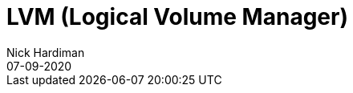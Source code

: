 = LVM (Logical Volume Manager)
Nick Hardiman 
:source-highlighter: pygments
:toc: 
:revdate: 07-09-2020


